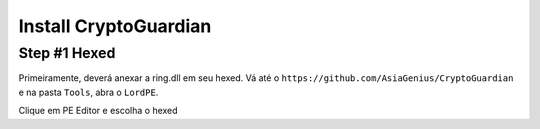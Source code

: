 ========
Install CryptoGuardian 
========

Step #1 Hexed
====

Primeiramente, deverá anexar a ring.dll em seu hexed. Vá até o ``https://github.com/AsiaGenius/CryptoGuardian`` e na 
pasta ``Tools``, abra o ``LordPE``.

|step1|

Clique em PE Editor e escolha o hexed




.. |step1| image:: https://image.prntscr.com/image/2bfzE0hTRlSnANuT_hVmRg.png
   :target: http://docs.cryptoguardian.net/en/latest/index.html#how-to-get-support
